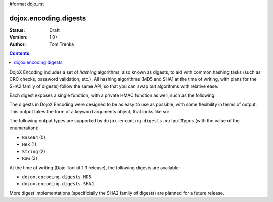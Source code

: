 #format dojo_rst

dojox.encoding.digests
======================

:Status: Draft
:Version: 1.0+
:Author: Tom Trenka

.. contents::
  :depth: 2

DojoX Encoding includes a set of *hashing* algorithms, also known as digests, to aid with common hashing tasks
(such as CRC checks, password validation, etc.).  All hashing algorithms (MD5 and SHA1 at the time of writing,
with plans for the SHA2 family of digests) follow the same API, so that you can swap out algorithms with 
relative ease.

Each digest exposes a single function, with a private HMAC function as well, such as the following:

.. code-block :: javascript
  :linenos:
  
  dojo.require("dojox.encoding.digests.SHA1");
  var d = dojox.encoding.digests.SHA1(someString);
  var h = dojox.encoding.digests.SHA1._hmac(someString, someKey);

The digests in DojoX Encoding were designed to be as easy to use as possible, with some flexibility in terms of output.
This output takes the form of a keyword arguments object, that looks like so:

.. code-block :: javascript
  :linenos:

  var args = {
      outputType: dojox.encoding.digests.outputTypes.Base64
  };

The following output types are supported by ``dojox.encoding.digests.outputTypes`` (with the value of the enumeration):

* ``Base64`` (0)
* ``Hex`` (1)
* ``String`` (2)
* ``Raw`` (3)

At the time of writing (Dojo Toolkit 1.3 release), the following digests are available:

* ``dojox.encoding.digests.MD5``
* ``dojox.encoding.digests.SHA1``

More digest implementations (specificially the SHA2 family of digests) are planned for a future release.
